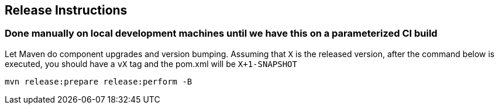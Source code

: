 == Release Instructions

=== Done manually on local development machines until we have this on a parameterized CI build

Let Maven do component upgrades and version bumping. Assuming that `X` is the released version, after the command below is executed, you should have a `vX` tag and the pom.xml will be `X+1-SNAPSHOT`

```
mvn release:prepare release:perform -B
```
